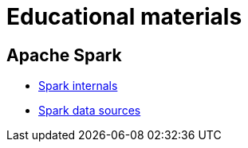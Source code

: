 = Educational materials

== Apache Spark

* link:./courses/spark/lecture-spark-internals/lecture-spark-internals.adoc[Spark internals]
* link:./courses/spark/lecture-spark-datasources/lecture-spark-datasources.adoc[Spark data sources]